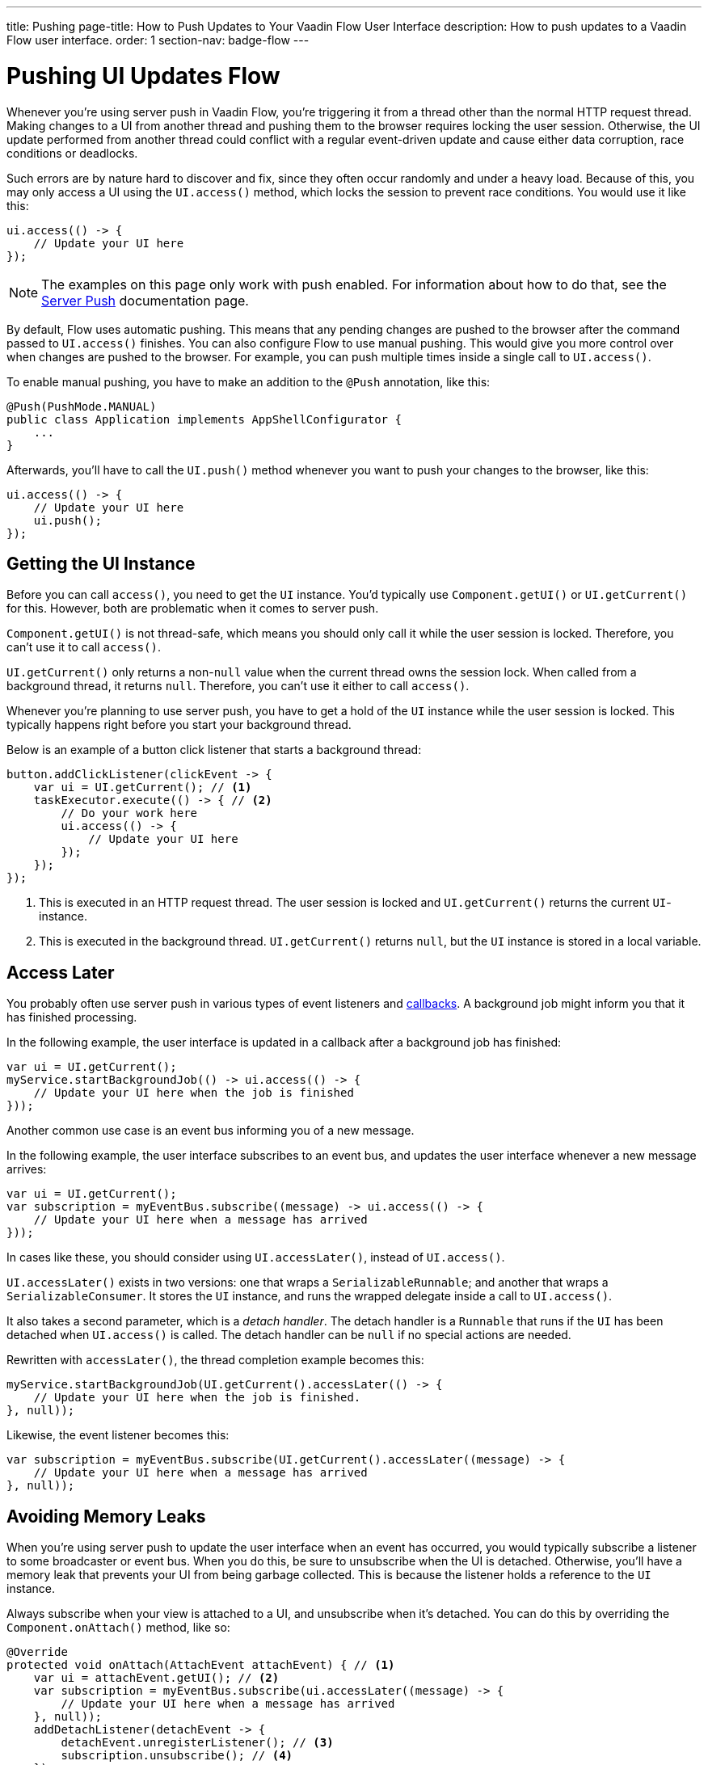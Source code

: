 ---
title: Pushing
page-title: How to Push Updates to Your Vaadin Flow User Interface
description: How to push updates to a Vaadin Flow user interface.
order: 1
section-nav: badge-flow
---


= Pushing UI Updates [badge-flow]#Flow#

Whenever you're using server push in Vaadin Flow, you're triggering it from a thread other than the normal HTTP request thread. Making changes to a UI from another thread and pushing them to the browser requires locking the user session. Otherwise, the UI update performed from another thread could conflict with a regular event-driven update and cause either data corruption, race conditions or deadlocks. 

Such errors are by nature hard to discover and fix, since they often occur randomly and under a heavy load. Because of this, you may only access a UI using the `UI.access()` method, which locks the session to prevent race conditions. You would use it like this:

[source,java]
----
ui.access(() -> {
    // Update your UI here
});
----

[NOTE]
The examples on this page only work with push enabled. For information about how to do that, see the <<.#enabling-push-flow,Server Push>> documentation page.

By default, Flow uses automatic pushing. This means that any pending changes are pushed to the browser after the command passed to `UI.access()` finishes. You can also configure Flow to use manual pushing. This would give you more control over when changes are pushed to the browser. For example, you can push multiple times inside a single call to `UI.access()`.

To enable manual pushing, you have to make an addition to the `@Push` annotation, like this:

[source,java]
----
@Push(PushMode.MANUAL)
public class Application implements AppShellConfigurator {
    ...
}
----

Afterwards, you'll have to call the `UI.push()` method whenever you want to push your changes to the browser, like this:

[source,java]
----
ui.access(() -> {
    // Update your UI here
    ui.push();
});
----


== Getting the UI Instance

// This assumes that the UI has been explained earlier, and what attach and detach means.

Before you can call `access()`, you need to get the `UI` instance. You'd typically use `Component.getUI()` or `UI.getCurrent()` for this. However, both are problematic when it comes to server push.

`Component.getUI()` is not thread-safe, which means you should only call it while the user session is locked. Therefore, you can't use it to call `access()`.

`UI.getCurrent()` only returns a non-`null` value when the current thread owns the session lock. When called from a background thread, it returns `null`. Therefore, you can't use it either to call `access()`.

Whenever you're planning to use server push, you have to get a hold of the `UI` instance while the user session is locked. This typically happens right before you start your background thread.

Below is an example of a button click listener that starts a background thread:

[source,java]
----
button.addClickListener(clickEvent -> {
    var ui = UI.getCurrent(); // <1>
    taskExecutor.execute(() -> { // <2>
        // Do your work here
        ui.access(() -> { 
            // Update your UI here
        });
    });
});
----
<1> This is executed in an HTTP request thread. The user session is locked and `UI.getCurrent()` returns the current `UI`-instance.
<2> This is executed in the background thread. `UI.getCurrent()` returns `null`, but the `UI` instance is stored in a local variable.


== Access Later

You probably often use server push in various types of event listeners and <<callbacks#,callbacks>>. A background job might inform you that it has finished processing.

In the following example, the user interface is updated in a callback after a background job has finished:

[source,java]
----
var ui = UI.getCurrent();
myService.startBackgroundJob(() -> ui.access(() -> {
    // Update your UI here when the job is finished
}));
----

Another common use case is an event bus informing you of a new message.

In the following example, the user interface subscribes to an event bus, and updates the user interface whenever a new message arrives:

[source,java]
----
var ui = UI.getCurrent();
var subscription = myEventBus.subscribe((message) -> ui.access(() -> {
    // Update your UI here when a message has arrived
}));
----

In cases like these, you should consider using `UI.accessLater()`, instead of `UI.access()`.

`UI.accessLater()` exists in two versions: one that wraps a `SerializableRunnable`; and another that wraps a `SerializableConsumer`. It stores the `UI` instance, and runs the wrapped delegate inside a call to `UI.access()`.

It also takes a second parameter, which is a _detach handler_. The detach handler is a `Runnable` that runs if the `UI` has been detached when `UI.access()` is called. The detach handler can be `null` if no special actions are needed.

Rewritten with `accessLater()`, the thread completion example becomes this:

[source,java]
----
myService.startBackgroundJob(UI.getCurrent().accessLater(() -> {
    // Update your UI here when the job is finished.
}, null));
----

Likewise, the event listener becomes this:

[source,java]
----
var subscription = myEventBus.subscribe(UI.getCurrent().accessLater((message) -> {
    // Update your UI here when a message has arrived
}, null));
----


== Avoiding Memory Leaks

When you're using server push to update the user interface when an event has occurred, you would typically subscribe a listener to some broadcaster or event bus. When you do this, be sure to unsubscribe when the UI is detached. Otherwise, you'll have a memory leak that prevents your UI from being garbage collected. This is because the listener holds a reference to the `UI` instance.

Always subscribe when your view is attached to a UI, and unsubscribe when it's detached. You can do this by overriding the `Component.onAttach()` method, like so:

[source,java]
----
@Override
protected void onAttach(AttachEvent attachEvent) { // <1>
    var ui = attachEvent.getUI(); // <2>
    var subscription = myEventBus.subscribe(ui.accessLater((message) -> { 
        // Update your UI here when a message has arrived
    }, null));        
    addDetachListener(detachEvent -> {
        detachEvent.unregisterListener(); // <3>
        subscription.unsubscribe(); // <4>
    }); 
}
----
<1> Subscribe when the view is attached to a UI.
<2> Get the `UI` from the `AttachEvent`.
<3> Remove the detach listener itself, to prevent a memory leak in case the component is attached multiple times.
<4> Unsubscribe when the view is detached from the UI.


== Avoiding Floods

Another risk you have to manage when updating the user interface in response to events is flooding the user interface with updates. As a rule of thumb, you should not push more than two to four times per second. Pushing more often than that can cause performance issues. Plus, there is a limit to how many updates the human brain is able to register per second.

When you know events are coming no faster than two to four events per second, you can push on every event. However, if they're more frequent, you have to buffer events and update the user interface in batches. This is quite easy to do if you're using a `Flux` from https://projectreactor.io/[Reactor]. See the <<reactive#,Consuming Reactive Streams>> documentation page for more information about this.

The buffering duration depends on the size of the UI update, and the network latency. In some applications, you may need to use a longer buffer duration. In others, a shorter one might work. You should try various durations to see what's best for your application.


== Avoiding Unnecessary Pushes

The `UI.access()` method updates the user interface, asynchronously. The update operation is not executed immediately, but added to a queue and executed at some time later. If this is combined with regular event-driven updates in the HTTP request thread, you may have a situation in which the user interface is updated out-of-order. 

To understand better, look at this example:

[source,java]
----
var button = new Button("Test Me", event -> {
    UI.getCurrent().access(() -> {
        add(new Div("This <div> is added from within a call to UI.access()"));
    });
    add(new Div("This <div> is added from an event listener"));
});
add(button);
----

If you were to click the button, the user interface would look like this:

[source]
----
This <div> is added from an event listener
This <div> is added from within a call to UI.access()
----

In this particular case, the call to `UI.access()` would not have been needed. Sometimes, you can deduce this by looking at the code. However, there are situations in which this isn't obvious. You may have code that's executed sometimes by the HTTP request thread, and other times by another thread. For this situation, you can check whether the current thread has locked the user session, like this:

[source,java]
----
if (ui.getSession().hasLock()) {
    // Update the UI without calling UI.access()
} else {
    ui.access(() -> {
        // Update the UI inside UI.access()
    });
}
----

// TODO Consider showing an example of a UIRunner that takes a Runnable or Consumer, performs the check, and calls it directly or inside UI.access().
